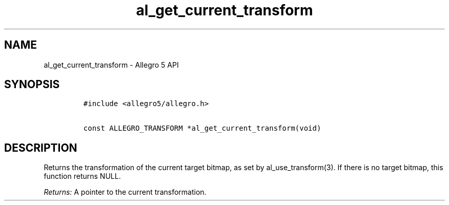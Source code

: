 .TH al_get_current_transform 3 "" "Allegro reference manual"
.SH NAME
.PP
al_get_current_transform \- Allegro 5 API
.SH SYNOPSIS
.IP
.nf
\f[C]
#include\ <allegro5/allegro.h>

const\ ALLEGRO_TRANSFORM\ *al_get_current_transform(void)
\f[]
.fi
.SH DESCRIPTION
.PP
Returns the transformation of the current target bitmap, as set by
al_use_transform(3).
If there is no target bitmap, this function returns NULL.
.PP
\f[I]Returns:\f[] A pointer to the current transformation.
